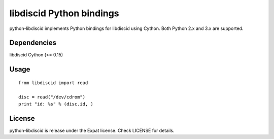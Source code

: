 libdiscid Python bindings
=========================

python-libdiscid implements Python bindings for libdiscid using Cython. Both
Python 2.x and 3.x are supported.

Dependencies
------------

libdiscid
Cython (>= 0.15)

Usage
-----

::

  from libdiscid import read

  disc = read("/dev/cdrom")
  print "id: %s" % (disc.id, )

License
-------

python-libdiscid is release under the Expat license. Check LICENSE for details.
